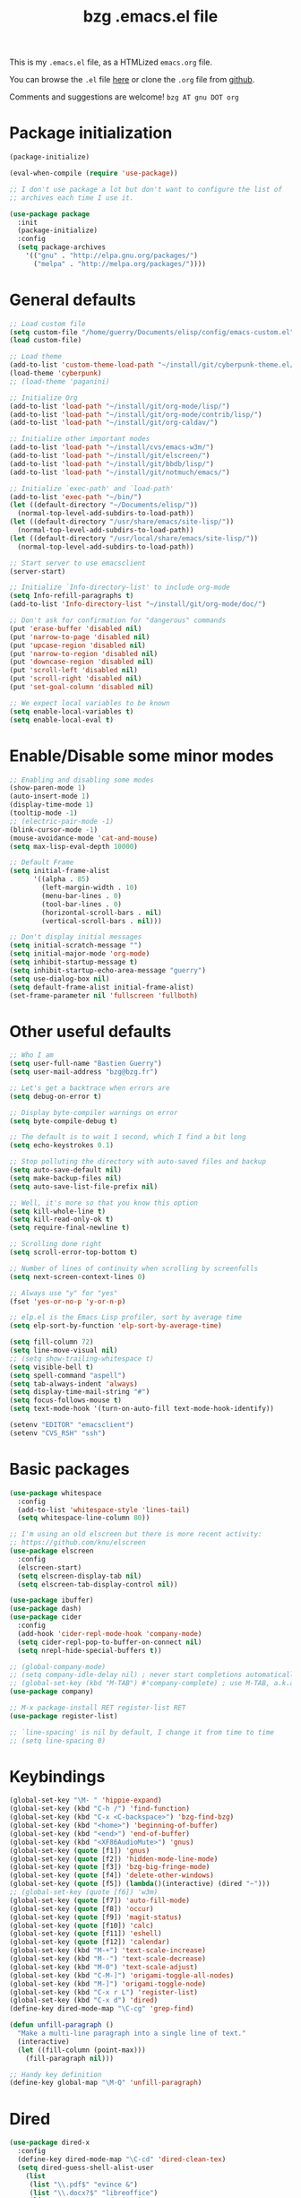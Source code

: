 #+TITLE:       bzg .emacs.el file
#+EMAIL:       bzg AT bzg DOT fr
#+STARTUP:     odd hidestars fold
#+LANGUAGE:    fr
#+LINK:        guerry https://bzg.fr/%s
#+OPTIONS:     skip:nil toc:nil
#+PROPERTY:    header-args :tangle emacs.el

This is my =.emacs.el= file, as a HTMLized =emacs.org= file.

You can browse the =.el= file [[http://bzg.fr/u/emacs.el][here]] or clone the =.org= file from [[https://github.com/bzg/dotemacs][github]].

Comments and suggestions are welcome! =bzg AT gnu DOT org=

* Package initialization

#+BEGIN_SRC emacs-lisp
(package-initialize)

(eval-when-compile (require 'use-package))

;; I don't use package a lot but don't want to configure the list of
;; archives each time I use it.

(use-package package
  :init
  (package-initialize)
  :config
  (setq package-archives
	'(("gnu" . "http://elpa.gnu.org/packages/")
	  ("melpa" . "http://melpa.org/packages/"))))
#+END_SRC

* General defaults

#+BEGIN_SRC emacs-lisp
;; Load custom file
(setq custom-file "/home/guerry/Documents/elisp/config/emacs-custom.el")
(load custom-file)

;; Load theme
(add-to-list 'custom-theme-load-path "~/install/git/cyberpunk-theme.el/")
(load-theme 'cyberpunk)
;; (load-theme 'paganini)

;; Initialize Org
(add-to-list 'load-path "~/install/git/org-mode/lisp/")
(add-to-list 'load-path "~/install/git/org-mode/contrib/lisp/")
(add-to-list 'load-path "~/install/git/org-caldav/")

;; Initialize other important modes
(add-to-list 'load-path "~/install/cvs/emacs-w3m/")
(add-to-list 'load-path "~/install/git/elscreen/")
(add-to-list 'load-path "~/install/git/bbdb/lisp/")
(add-to-list 'load-path "~/install/git/notmuch/emacs/")

;; Initialize `exec-path' and `load-path'
(add-to-list 'exec-path "~/bin/")
(let ((default-directory "~/Documents/elisp/"))
  (normal-top-level-add-subdirs-to-load-path))
(let ((default-directory "/usr/share/emacs/site-lisp/"))
  (normal-top-level-add-subdirs-to-load-path))
(let ((default-directory "/usr/local/share/emacs/site-lisp/"))
  (normal-top-level-add-subdirs-to-load-path))

;; Start server to use emacsclient
(server-start)

;; Initialize `Info-directory-list' to include org-mode
(setq Info-refill-paragraphs t)
(add-to-list 'Info-directory-list "~/install/git/org-mode/doc/")

;; Don't ask for confirmation for "dangerous" commands
(put 'erase-buffer 'disabled nil)
(put 'narrow-to-page 'disabled nil)
(put 'upcase-region 'disabled nil)
(put 'narrow-to-region 'disabled nil)
(put 'downcase-region 'disabled nil)
(put 'scroll-left 'disabled nil)
(put 'scroll-right 'disabled nil)
(put 'set-goal-column 'disabled nil)

;; We expect local variables to be known
(setq enable-local-variables t)
(setq enable-local-eval t)
#+END_SRC

* Enable/Disable some minor modes

#+BEGIN_SRC emacs-lisp
;; Enabling and disabling some modes
(show-paren-mode 1)
(auto-insert-mode 1)
(display-time-mode 1)
(tooltip-mode -1)
;; (electric-pair-mode -1)
(blink-cursor-mode -1)
(mouse-avoidance-mode 'cat-and-mouse)
(setq max-lisp-eval-depth 10000)

;; Default Frame
(setq initial-frame-alist
      '((alpha . 85)
        (left-margin-width . 10)
        (menu-bar-lines . 0)
        (tool-bar-lines . 0)
        (horizontal-scroll-bars . nil)
        (vertical-scroll-bars . nil)))

;; Don't display initial messages
(setq initial-scratch-message "")
(setq initial-major-mode 'org-mode)
(setq inhibit-startup-message t)
(setq inhibit-startup-echo-area-message "guerry")
(setq use-dialog-box nil)
(setq default-frame-alist initial-frame-alist)
(set-frame-parameter nil 'fullscreen 'fullboth)
#+END_SRC

* Other useful defaults

#+BEGIN_SRC emacs-lisp
;; Who I am
(setq user-full-name "Bastien Guerry")
(setq user-mail-address "bzg@bzg.fr")

;; Let's get a backtrace when errors are
(setq debug-on-error t)

;; Display byte-compiler warnings on error
(setq byte-compile-debug t)

;; The default is to wait 1 second, which I find a bit long
(setq echo-keystrokes 0.1)

;; Stop polluting the directory with auto-saved files and backup
(setq auto-save-default nil)
(setq make-backup-files nil)
(setq auto-save-list-file-prefix nil)

;; Well, it's more so that you know this option
(setq kill-whole-line t)
(setq kill-read-only-ok t)
(setq require-final-newline t)

;; Scrolling done right
(setq scroll-error-top-bottom t)

;; Number of lines of continuity when scrolling by screenfulls
(setq next-screen-context-lines 0)

;; Always use "y" for "yes"
(fset 'yes-or-no-p 'y-or-n-p)

;; elp.el is the Emacs Lisp profiler, sort by average time
(setq elp-sort-by-function 'elp-sort-by-average-time)

(setq fill-column 72)
(setq line-move-visual nil)
;; (setq show-trailing-whitespace t)
(setq visible-bell t)
(setq spell-command "aspell")
(setq tab-always-indent 'always)
(setq display-time-mail-string "#")
(setq focus-follows-mouse t)
(setq text-mode-hook '(turn-on-auto-fill text-mode-hook-identify))

(setenv "EDITOR" "emacsclient")
(setenv "CVS_RSH" "ssh")
#+END_SRC

* Basic packages

#+BEGIN_SRC emacs-lisp
(use-package whitespace
  :config
  (add-to-list 'whitespace-style 'lines-tail)
  (setq whitespace-line-column 80))

;; I'm using an old elscreen but there is more recent activity:
;; https://github.com/knu/elscreen
(use-package elscreen
  :config
  (elscreen-start)
  (setq elscreen-display-tab nil)
  (setq elscreen-tab-display-control nil))

(use-package ibuffer)
(use-package dash)
(use-package cider
  :config
  (add-hook 'cider-repl-mode-hook 'company-mode)
  (setq cider-repl-pop-to-buffer-on-connect nil)
  (setq nrepl-hide-special-buffers t))

;; (global-company-mode)
;; (setq company-idle-delay nil) ; never start completions automatically
;; (global-set-key (kbd "M-TAB") #'company-complete) ; use M-TAB, a.k.a. C-M-i, as manual trigger
(use-package company)

;; M-x package-install RET register-list RET
(use-package register-list)

;; `line-spacing' is nil by default, I change it from time to time
;; (setq line-spacing 0)
#+END_SRC

* Keybindings

#+BEGIN_SRC emacs-lisp
(global-set-key "\M- " 'hippie-expand)
(global-set-key (kbd "C-h /") 'find-function)
(global-set-key (kbd "C-x <C-backspace>") 'bzg-find-bzg)
(global-set-key (kbd "<home>") 'beginning-of-buffer)
(global-set-key (kbd "<end>") 'end-of-buffer)
(global-set-key (kbd "<XF86AudioMute>") 'gnus)
(global-set-key (quote [f1]) 'gnus)
(global-set-key (quote [f2]) 'hidden-mode-line-mode)
(global-set-key (quote [f3]) 'bzg-big-fringe-mode)
(global-set-key (quote [f4]) 'delete-other-windows)
(global-set-key (quote [f5]) (lambda()(interactive) (dired "~")))
;; (global-set-key (quote [f6]) 'w3m)
(global-set-key (quote [f7]) 'auto-fill-mode)
(global-set-key (quote [f8]) 'occur)
(global-set-key (quote [f9]) 'magit-status)
(global-set-key (quote [f10]) 'calc)
(global-set-key (quote [f11]) 'eshell)
(global-set-key (quote [f12]) 'calendar)
(global-set-key (kbd "M-+") 'text-scale-increase)
(global-set-key (kbd "M--") 'text-scale-decrease)
(global-set-key (kbd "M-0") 'text-scale-adjust)
(global-set-key (kbd "C-M-]") 'origami-toggle-all-nodes)
(global-set-key (kbd "M-]") 'origami-toggle-node)
(global-set-key (kbd "C-x r L") 'register-list)
(global-set-key (kbd "C-x d") 'dired)
(define-key dired-mode-map "\C-cg" 'grep-find)

(defun unfill-paragraph ()
  "Make a multi-line paragraph into a single line of text."
  (interactive)
  (let ((fill-column (point-max)))
    (fill-paragraph nil)))

;; Handy key definition
(define-key global-map "\M-Q" 'unfill-paragraph)
#+END_SRC

* Dired

#+BEGIN_SRC emacs-lisp
(use-package dired-x
  :config
  (define-key dired-mode-map "\C-cd" 'dired-clean-tex)
  (setq dired-guess-shell-alist-user
	(list
	 (list "\\.pdf$" "evince &")
	 (list "\\.docx?$" "libreoffice")
	 (list "\\.aup?$" "audacity")
	 (list "\\.pptx?$" "libreoffice")
	 (list "\\.odf$" "libreoffice")
	 (list "\\.odt$" "libreoffice")
	 (list "\\.odt$" "libreoffice")
	 (list "\\.kdenlive$" "kdenlive")
	 (list "\\.svg$" "gimp")
	 (list "\\.csv$" "libreoffice")
	 (list "\\.sla$" "scribus")
	 (list "\\.od[sgpt]$" "libreoffice")
	 (list "\\.xls$" "libreoffice")
	 (list "\\.xlsx$" "libreoffice")
	 (list "\\.txt$" "gedit")
	 (list "\\.sql$" "gedit")
	 (list "\\.css$" "gedit")
	 (list "\\.jpe?g$" "geeqie")
	 (list "\\.png$" "geeqie")
	 (list "\\.gif$" "geeqie")
	 (list "\\.psd$" "gimp")
	 (list "\\.xcf" "gimp")
	 (list "\\.xo$" "unzip")
	 (list "\\.3gp$" "mplayer")
	 (list "\\.mp3$" "mplayer")
	 (list "\\.flac$" "mplayer")
	 (list "\\.avi$" "mplayer")
	 ;; (list "\\.og[av]$" "mplayer")
	 (list "\\.wm[va]$" "mplayer")
	 (list "\\.flv$" "mplayer")
	 (list "\\.mov$" "mplayer")
	 (list "\\.divx$" "mplayer")
	 (list "\\.mp4$" "mplayer")
	 (list "\\.webm$" "mplayer")
	 (list "\\.mkv$" "mplayer")
	 (list "\\.mpe?g$" "mplayer")
	 (list "\\.m4[av]$" "mplayer")
	 (list "\\.mp2$" "mplayer")
	 (list "\\.pp[st]$" "libreoffice")
	 (list "\\.ogg$" "mplayer")
	 (list "\\.ogv$" "mplayer")
	 (list "\\.rtf$" "libreoffice")
	 (list "\\.ps$" "gv")
	 (list "\\.mp3$" "play")
	 (list "\\.wav$" "mplayer")
	 (list "\\.rar$" "unrar x")
	 ))
  (setq dired-tex-unclean-extensions
	'(".toc" ".log" ".aux" ".dvi" ".out" ".nav" ".snm")))

(setq directory-free-space-args "-Pkh")
(setq list-directory-verbose-switches "-al")
(setq dired-listing-switches "-l")
(setq dired-dwim-target t)
(setq dired-omit-mode nil)
(setq dired-recursive-copies 'always)
(setq dired-recursive-deletes 'always)
(setq delete-old-versions t)
#+END_SRC

* Appointments

#+BEGIN_SRC emacs-lisp
(appt-activate t)
(setq display-time-24hr-format t
      display-time-day-and-date t
      appt-audible nil
      appt-display-interval 10
      appt-message-warning-time 120)
(setq diary-file "~/.diary")
#+END_SRC

* org-mode

#+BEGIN_SRC emacs-lisp
(use-package org
  :config
  (require 'ox-rss)
  (require 'ox-md)
  (require 'ox-beamer)
  (require 'ox-latex)
  (require 'ox-odt)
  (require 'org-gnus)
  (require 'ox-koma-letter)
  (setq org-koma-letter-use-email t)
  (setq org-koma-letter-use-foldmarks nil)

  ;; org-mode global keybindings
  (define-key global-map "\C-cl" 'org-store-link)
  (define-key global-map "\C-ca" 'org-agenda)
  (define-key global-map "\C-cc" 'org-capture)
  (define-key global-map "\C-cL" 'org-occur-link-in-agenda-files)

  ;; I keep those here to change it on the fly
  ;; (setq org-element-use-cache nil)
  ;; (setq org-adapt-indentation t)

  ;; Hook to update all blocks before saving
  (add-hook 'org-mode-hook
	    (lambda() (add-hook 'before-save-hook
				'org-update-all-dblocks t t)))

  ;; Hook to display dormant article in Gnus
  (add-hook 'org-follow-link-hook
	    (lambda ()
	      (if (eq major-mode 'gnus-summary-mode)
		  (gnus-summary-insert-dormant-articles))))

  (add-hook 'org-mode-hook 'electric-quote-local-mode)

  (org-babel-do-load-languages
   'org-babel-load-languages
   '((emacs-lisp . t)
     (shell . t)
     (dot . t)
     (clojure . t)
     (org . t)
     (ditaa . t)
     (org . t)
     (ledger . t)
     (scheme . t)
     (plantuml . t)
     (R . t)
     (gnuplot . t)))

  (setq org-babel-default-header-args
	'((:session . "none")
	  (:results . "replace")
	  (:exports . "code")
	  (:cache . "no")
	  (:noweb . "yes")
	  (:hlines . "no")
	  (:tangle . "no")
	  (:padnewline . "yes")))

  (org-clock-persistence-insinuate)

  ;; Set headlines to STRT when clocking in
  (add-hook 'org-clock-in-hook (lambda() (org-todo "STRT")))

  (setq org-edit-src-content-indentation 0)
  (setq org-babel-clojure-backend 'cider)
  (setq org-agenda-bulk-mark-char "*")
  (setq org-agenda-diary-file "/home/guerry/org/rdv.org")
  (setq org-agenda-dim-blocked-tasks nil)
  (setq org-log-into-drawer "LOGBOOK")
  (setq org-agenda-entry-text-maxlines 10)
  (setq org-timer-default-timer 25)
  (setq org-agenda-files '("~/org/rdv.org" "~/org/eig.org" "~/org/bzg.org"))
  (setq org-agenda-prefix-format
	'((agenda . " %i %-12:c%?-14t%s")
	  (timeline . "  % s")
	  (todo . " %i %-14:c")
	  (tags . " %i %-14:c")
	  (search . " %i %-14:c")))
  (setq org-agenda-remove-tags t)
  (setq org-agenda-restore-windows-after-quit t)
  (setq org-agenda-show-inherited-tags nil)
  (setq org-agenda-skip-deadline-if-done t)
  (setq org-agenda-skip-deadline-prewarning-if-scheduled t)
  (setq org-agenda-skip-scheduled-if-done t)
  (setq org-agenda-skip-timestamp-if-done t)
  (setq org-agenda-sorting-strategy
	'((agenda time-up) (todo time-up) (tags time-up) (search time-up)))
  (setq org-agenda-tags-todo-honor-ignore-options t)
  (setq org-agenda-use-tag-inheritance nil)
  (setq org-agenda-window-frame-fractions '(0.0 . 0.5))
  (setq org-agenda-deadline-faces
	'((1.0001 . org-warning)              ; due yesterday or before
	  (0.0    . org-upcoming-deadline)))  ; due today or later
  (setq org-export-default-language "fr")
  (setq org-export-backends '(latex odt icalendar html ascii rss koma-letter))
  (setq org-export-with-archived-trees nil)
  (setq org-export-with-drawers '("HIDE"))
  (setq org-export-with-section-numbers nil)
  (setq org-export-with-sub-superscripts nil)
  (setq org-export-with-tags 'not-in-toc)
  (setq org-export-with-timestamps t)
  (setq org-html-head "")
  (setq org-html-head-include-default-style nil)
  (setq org-export-with-toc nil)
  (setq org-export-with-priority t)
  (setq org-export-dispatch-use-expert-ui nil)
  (setq org-export-babel-evaluate t)
  (setq org-latex-listings t)
  (setq org-latex-pdf-process
	'("pdflatex -interaction nonstopmode -shell-escape -output-directory %o %f" "pdflatex -interaction nonstopmode -shell-escape -output-directory %o %f" "pdflatex -interaction nonstopmode -shell-escape -output-directory %o %f"))
  (setq org-export-allow-bind-keywords t)
  (setq org-publish-list-skipped-files nil)
  (setq org-html-table-row-tags
	(cons '(cond (top-row-p "<tr class=\"tr-top\">")
		     (bottom-row-p "<tr class=\"tr-bottom\">")
		     (t (if (= (mod row-number 2) 1)
			    "<tr class=\"tr-odd\">"
			  "<tr class=\"tr-even\">")))
	      "</tr>"))
  (setq org-pretty-entities t)
  (setq org-fast-tag-selection-single-key 'expert)
  (setq org-fontify-done-headline t)
  (setq org-footnote-auto-label 'confirm)
  (setq org-footnote-auto-adjust t)
  (setq org-hide-emphasis-markers t)
  (setq org-hide-macro-markers t)
  (setq org-icalendar-include-todo 'all)
  (setq org-link-frame-setup '((gnus . gnus) (file . find-file-other-window)))
  (setq org-link-mailto-program '(browse-url-mail "mailto:%a?subject=%s"))
  (setq org-log-note-headings
	'((done . "CLOSING NOTE %t") (state . "State %-12s %t") (clock-out . "")))
  (setq org-priority-start-cycle-with-default nil)
  (setq org-refile-targets '((org-agenda-files . (:maxlevel . 3))
			     (("~/org/libre.org") . (:maxlevel . 1))))
  (setq org-refile-use-outline-path t)
  (setq org-refile-allow-creating-parent-nodes t)
  (setq org-refile-use-cache t)
  (setq org-return-follows-link t)
  (setq org-reverse-note-order t)
  (setq org-scheduled-past-days 100)
  (setq org-special-ctrl-a/e 'reversed)
  (setq org-special-ctrl-k t)
  (setq org-stuck-projects '("+LEVEL=1" ("NEXT" "TODO" "DONE")))
  (setq org-tag-persistent-alist '(("Write" . ?w) ("Read" . ?r)))
  (setq org-tag-alist
	'((:startgroup . nil)
	  ("Write" . ?w) ("Code" . ?c) ("Read" . ?r) ("View" . ?v) ("Listen" . ?l)
	  (:endgroup . nil)
	  ("@Offline" . ?O)
	  ("Print" . ?P) ("Patch" . ?p) ("Bug" . ?b)
	  ("Buy" . ?B) ("Mail" . ?@) ("Tel" . ?t)))
  (setq org-tags-column -74)
  (setq org-todo-keywords '((type "STRT" "NEXT" "TODO" "WAIT" "|" "DONE" "CANCELED")))
  (setq org-todo-repeat-to-state t)
  (setq org-use-property-inheritance t)
  (setq org-use-sub-superscripts nil)
  (setq org-clock-persist t)
  (setq org-clock-idle-time 60)
  (setq org-clock-history-length 35)
  (setq org-clock-in-resume t)
  (setq org-clock-out-remove-zero-time-clocks t)
  (setq org-clock-sound "~/Music/clock.wav")
  (setq org-insert-heading-respect-content t)
  (setq org-id-method 'uuidgen)
  (setq org-combined-agenda-icalendar-file "~/org/bzg.ics")
  (setq org-icalendar-combined-name "Bastien Guerry ORG")
  (setq org-icalendar-use-scheduled '(todo-start event-if-todo event-if-not-todo))
  (setq org-icalendar-use-deadline '(todo-due event-if-todo event-if-not-todo))
  (setq org-icalendar-timezone "Europe/Paris")
  (setq org-icalendar-store-UID t)
  (setq org-confirm-babel-evaluate nil)
  (setq org-archive-default-command 'org-archive-to-archive-sibling)
  (setq org-id-uuid-program "uuidgen")
  (setq org-modules '(org-bbdb org-bibtex org-docview org-gnus org-protocol org-info org-irc org-learn))
  (setq org-use-speed-commands
	(lambda nil
	  (and (looking-at org-outline-regexp-bol)
	       (not (org-in-src-block-p t)))))
  (setq org-src-fontify-natively t)
  (setq org-todo-keyword-faces '(("STRT" . "yellow3")
				 ("WAIT" . "grey")
				 ("CANCELED" . "grey30")))
  (setq org-footnote-section "Notes")
  (setq org-plantuml-jar-path "~/bin/plantuml.jar")
  (setq org-link-abbrev-alist
	'(("ggle" . "http://www.google.com/search?q=%s")
	  ("gmap" . "http://maps.google.com/maps?q=%s")
	  ("omap" . "http://nominatim.openstreetmap.org/search?q=%s&polygon=1")))

  (setq org-attach-directory "~/org/data/")
  (setq org-link-display-descriptive nil)
  (setq org-loop-over-headlines-in-active-region t)
  (setq org-create-formula-image-program 'dvipng) ;; imagemagick
  (setq org-allow-promoting-top-level-subtree t)
  (setq org-list-description-max-indent 5)
  (setq org-gnus-prefer-web-links nil)
  (setq org-html-head-include-default-style nil)
  (setq org-html-head-include-scripts nil)
  (setq org-clock-display-default-range nil)
  (setq org-blank-before-new-entry '((heading . t) (plain-list-item . auto)))
  (setq org-crypt-key "Bastien Guerry")
  (setq org-enforce-todo-dependencies t)
  (setq org-fontify-whole-heading-line t)
  (setq org-file-apps
	'((auto-mode . emacs)
	  ("\\.mm\\'" . default)
	  ("\\.x?html?\\'" . default)
	  ("\\.pdf\\'" . "evince %s")))
  (setq org-hide-leading-stars t)
  (setq org-global-properties '(("Effort_ALL" . "0:10 0:30 1:00 2:00 3:30 7:00")))
  (setq org-confirm-elisp-link-function nil)
  (setq org-confirm-shell-link-function nil)
  (setq org-cycle-include-plain-lists nil)
  (setq org-deadline-warning-days 7)
  (setq org-default-notes-file "~/org/notes.org")
  (setq org-directory "~/org/")
  (setq org-ellipsis nil)
  (setq org-email-link-description-format "%c: %.50s")
  (setq org-support-shift-select t)
  (setq org-export-filter-planning-functions
	'(my-org-html-export-planning))
  (setq org-export-with-broken-links t)
  (setq org-ellipsis "…")

  (add-to-list 'org-latex-classes
	       '("my-letter"
		 "\\documentclass\{scrlttr2\}
            \\usepackage[english,frenchb]{babel}
            \[NO-DEFAULT-PACKAGES]
            \[NO-PACKAGES]
            \[EXTRA]"))

  (org-agenda-to-appt)

  ;; Set headlines to STRT and clock-in when running a countdown
  (add-hook 'org-timer-set-hook
	    (lambda ()
	      (if (eq major-mode 'org-agenda-mode)
		  (call-interactively 'org-agenda-clock-in)
		(call-interactively 'org-clock-in))))
  (add-hook 'org-timer-done-hook
	    (lambda ()
	      (if (and (eq major-mode 'org-agenda-mode)
		       org-clock-current-task)
		  (call-interactively 'org-agenda-clock-out)
		(call-interactively 'org-clock-out))))
  (add-hook 'org-timer-pause-hook
	    (lambda ()
	      (if (and (eq major-mode 'org-agenda-mode)
		       org-clock-current-task)
		  (call-interactively 'org-agenda-clock-out)
		(call-interactively 'org-clock-out))))
  (add-hook 'org-timer-stop-hook
	    (lambda ()
	      (if (and (eq major-mode 'org-agenda-mode)
		       org-clock-current-task)
		  (call-interactively 'org-agenda-clock-out)
		(call-interactively 'org-clock-out))))

  (setq org-agenda-custom-commands
	`(
	  ;; Week agenda for rendez-vous and tasks
	  ("%" "Rendez-vous" agenda* "Week RDV"
	   ((org-agenda-span 'week)
	    (org-agenda-files '("~/org/rdv.org" "~/org/eig.org"))
	    ;; (org-deadline-warning-days 3)
	    (org-agenda-sorting-strategy
	     '(todo-state-up time-up priority-down))))

	  (" " "Work (tout)" agenda "List of rendez-vous and tasks for today"
	   ((org-agenda-span 1)
	    (org-agenda-files '("~/org/rdv.org" "~/org/eig.org" "~/org/bzg.org"))
	    (org-deadline-warning-days 3)
	    (org-agenda-sorting-strategy
	     '(todo-state-up time-up priority-down))))

	  ("	" "Libre (tout)" agenda "List of rendez-vous and tasks for today"
	   ((org-agenda-span 1)
	    (org-agenda-files '("~/org/rdv.org" "~/org/eig.org" "~/org/libre.org"))
	    (org-deadline-warning-days 3)
	    (org-agenda-sorting-strategy
	     '(todo-state-up priority-down time-up))))

	  ("!" tags-todo "+DEADLINE<=\"<+7d>\"")
	  ("@" tags-todo "+SCHEDULED<=\"<now>\"")
	  ("n" "NEXT (bzg)" tags-todo "TODO={STRT\\|NEXT}"
	   ((org-agenda-files '("~/org/bzg.org" "~/org/rdv.org" "~/org/eig.org"))
	    (org-agenda-sorting-strategy
	     '(todo-state-up time-up priority-down))))
	  ("N" "NEXT (bzg)" tags-todo "TODO={STRT\\|NEXT}"
	   ((org-agenda-files '("~/org/libre.org"))
	    (org-agenda-sorting-strategy
	     '(todo-state-up time-up priority-down))))
	  ("?" "WAIT (bzg)" tags-todo "TODO={WAIT}"
	   ((org-agenda-files '("~/org/rdv.org" "~/org/eig.org" "~/org/bzg.org"))
	    (org-agenda-sorting-strategy
	     '(todo-state-up priority-down time-up))))

	  ("x" "Agenda work" agenda "Work scheduled for today"
	   ((org-agenda-span 1)
	    (org-deadline-warning-days 3)
	    (org-agenda-entry-types '(:timestamp :scheduled))
	    (org-agenda-sorting-strategy
	     '(todo-state-up priority-down time-up))))
	  ("X" "Agenda libre" agenda "Libre scheduled for today"
	   ((org-agenda-span 1)
	    (org-deadline-warning-days 3)
	    (org-agenda-files '("~/org/libre.org"))
	    (org-agenda-entry-types '(:timestamp :scheduled))
	    (org-agenda-sorting-strategy
	     '(todo-state-up priority-down time-up))))
	  ("z" "Work deadlines" agenda "Past/upcoming work deadlines"
	   ((org-agenda-span 1)
	    (org-deadline-warning-days 15)
	    (org-agenda-entry-types '(:deadline))
	    (org-agenda-sorting-strategy
	     '(todo-state-up priority-down time-up))))
	  ("Z" "Libre deadlin." agenda "Past/upcoming leisure deadlines"
	   ((org-agenda-span 1)
	    (org-deadline-warning-days 15)
	    (org-agenda-files '("~/org/libre.org"))
	    (org-agenda-entry-types '(:deadline))
	    (org-agenda-sorting-strategy
	     '(todo-state-up priority-down time-up))))

	  ("r" tags-todo "+Read+TODO={NEXT|STRT}")
	  ("R" tags-todo "+Read+TODO={NEXT|STRT}"
	   ((org-agenda-files '("~/org/libre.org"))))
	  ("v" tags-todo "+View+TODO={NEXT|STRT}")
	  ("V" tags-todo "+View+TODO={NEXT|STRT}"
	   ((org-agenda-files '("~/org/libre.org"))))
	  ("w" tags-todo "+Write+TODO={NEXT|STRT}")
	  ("W" tags-todo "+Write+TODO={NEXT|STRT}"
	   ((org-agenda-files '("~/org/libre.org"))))

	  ("#" "DONE/CANCELED"
	   todo "DONE|CANCELED"
	   ((org-agenda-files '("~/org/bzg.org" "~/org/rdv.org" "~/org/eig.org" "~/org/libre.org"))
	    (org-agenda-sorting-strategy '(timestamp-up))))))

  (setq org-capture-templates
	'((" " "Misc" entry (file "~/org/bzg.org")
	   "* TODO %a\n  :PROPERTIES:\n  :CAPTURED: %U\n  :END:\n\n%i%?"
	   :prepend t :immediate-finish t)

	  ("	" "Misc (clock-in)" entry (file "~/org/bzg.org")
	   "* TODO %a\n  :PROPERTIES:\n  :CAPTURED: %U\n  :END:\n\n%i%?"
	   :prepend t :immediate-finish t :clock-in t :clock-keep t)

	  ("c" "Misc (edit)" entry (file "~/org/bzg.org")
	   "* TODO %a\n  :PROPERTIES:\n  :CAPTURED: %U\n  :END:\n\n%i%?"
	   :prepend t)

	  ("r" "RDV Perso" entry (file+headline "~/org/rdv.org" "RDV Perso")
	   "* RDV %:fromname\n  :PROPERTIES:\n  :CAPTURED: %U\n  :END:\n\n%a%i%?" :prepend t)

	  ("R" "EIG RDV" entry (file+headline "~/org/eig.org" "RDV EIG")
	   "* %a\n  :PROPERTIES:\n  :CAPTURED: %U\n  :END:\n\n%i%?" :prepend t)

	  ("g" "Garden" entry (file+headline "~/org/libre.org" "Garden")
	   "* TODO %?%a\n  :PROPERTIES:\n  :CAPTURED: %U\n  :END:\n\n%i" :prepend t)

	  ("o" "Org" entry (file+headline "~/org/libre.org" "Org-mode")
	   "* TODO %?%a :Code:\n  :PROPERTIES:\n  :CAPTURED: %U\n  :END:\n\n%i" :prepend t)))

  (setq html-preamble
	"
<script type=\"text/javascript\"src=\"//platform.twitter.com/widgets.js\"></script>
<div id=\"menu\">
<a class=\"top\" href=\"http://bzg.fr\">bzg</a>
<a href=\"/blog.html\">Blog</a>
<a href=\"http://bzg.fr/talks.html\">Talks</a>
<a href=\"/about.html\">About</a>
</div>
<div id=\"share\">
<a href=\"https://twitter.com/share\" class=\"twitter-share-button\" align=\"right\" data-count=\"horizontal\" data-via=\"bzg2\">Tweet</a>
<script>!function(d,s,id){var js,fjs=d.getElementsByTagName(s)[0],p=/^http:/.test(d.location)?'http':'https';if(!d.getElementById(id)){js=d.createElement(s);js.id=id;js.src=p+'://platform.twitter.com/widgets.js';fjs.parentNode.insertBefore(js,fjs);}}(document, 'script', 'twitter-wjs');</script>
<br/>
<a href=\"https://twitter.com/bzg2\" class=\"twitter-follow-button\" data-show-count=\"false\">Follow @bzg2</a>
<script>!function(d,s,id){var js,fjs=d.getElementsByTagName(s)[0],p=/^http:/.test(d.location)?'http':'https';if(!d.getElementById(id)){js=d.createElement(s);js.id=id;js.src=p+'://platform.twitter.com/widgets.js';fjs.parentNode.insertBefore(js,fjs);}}(document, 'script', 'twitter-wjs');</script>
</div>")

  (setq html-dll-preamble
	"<script>
    \(function(i,s,o,g,r,a,m){i['GoogleAnalyticsObject']=r;i[r]=i[r]||function(){
    \(i[r].q=i[r].q||[]).push(arguments)},i[r].l=1*new Date();a=s.createElement(o),
    m=s.getElementsByTagName(o)[0];a.async=1;a.src=g;m.parentNode.insertBefore(a,m)
    })(window,document,'script','//www.google-analytics.com/analytics.js','ga');
    ga('create', 'UA-42064173-1', 'dunlivrelautre.net');
    ga('send', 'pageview');
</script>

<div class=\"toprightbutton\">
<a href=\"blog.xml\"><img alt=\"RSS\" width=\"70px\" src=\"u/rss.jpg\" /></a>
</div>

<div class=\"topleftbutton\">

<a href=\"/index.html\">Home</a><br/>

<a href=\"http://flattr.com/thing/1654106/Dun-Livre-Lautre\" target=\"new\"><img src=\"http://api.flattr.com/button/flattr-badge-large.png\" alt=\"Flattr this\" title=\"Flattr this\" border=\"0\" /></a><br/>

<a href=\"https://twitter.com/share\" class=\"twitter-share-button\"
data-count=\"none\" data-via=\"bzg2\" data-lang=\"fr\">Tweeter</a><script
type=\"text/javascript\" src=\"//platform.twitter.com/widgets.js\"></script>

</div>

<div class=\"bottomrightbutton\">
<a rel=\"license\" href=\"http://creativecommons.org/licenses/by-nc-sa/3.0/deed.en_US\"><img alt=\"Creative Commons License\" style=\"border-width:0\" src=\"http://i.creativecommons.org/l/by-nc-sa/3.0/88x31.png\" /></a>
</div>")

  (setq org-publish-project-alist
	`(
	  ("homepage"
	   :base-directory "~/install/git/homepage/"
	   :html-extension "html"
	   :base-extension "org"
	   :publishing-directory "/home/guerry/public_html/org/homepage/"
	   :publishing-function (org-html-publish-to-html)
	   :auto-sitemap nil
	   :recursive t
	   :makeindex t
	   :preserve-breaks nil
	   :sitemap-sort-files chronologically
	   :with-tasks nil
	   :section-numbers nil
	   :with-toc nil
	   :html-head-extra
	   "<link rel=\"alternate\" type=\"application/rss+xml\" href=\"http://bzg.fr/blog.xml\" title=\"RSS feed for bzg.fr\">
<link rel=\"stylesheet\" href=\"u/bootstrap.min.css\" />
<link rel=\"stylesheet\" href=\"index.css\" type=\"text/css\" />"
	   :html-preamble ,html-preamble
	   :html-postamble nil
	   :htmlized-source t)
	  ("homepage-rss"
	   :base-directory "~/install/git/homepage/"
	   :base-extension "org"
	   :html-link-home "http://bzg.fr/"
	   :publishing-directory "/home/guerry/public_html/org/homepage/"
	   :publishing-function (org-rss-publish-to-rss)
	   :html-link-use-abs-url t
	   :section-numbers nil
	   :exclude ".*"
	   :with-tasks nil
	   :include ("blog.org")
	   :with-toc nil)
	  ("homepage-css"
	   :base-directory "~/install/git/homepage"
	   :base-extension "css"
	   :publishing-directory "/home/guerry/public_html/org/homepage/"
	   :publishing-function org-publish-attachment)
	  ("homepage-attachments"
	   :base-directory "~/install/git/homepage"
	   :base-extension "png\\|jpg\\|gif\\|atom"
	   :publishing-directory "/home/guerry/public_html/org/homepage/u/"
	   :publishing-function org-publish-attachment)
	  ("dotemacs"
	   :base-directory "~/install/git/dotemacs/"
	   :html-extension "html"
	   :base-extension "org"
	   :publishing-directory "/home/guerry/public_html/org/homepage/"
	   :publishing-function (org-html-publish-to-html)
	   :auto-sitemap nil
	   :recursive t
	   :makeindex nil
	   :preserve-breaks nil
	   :sitemap-sort-files chronologically
	   :section-numbers nil
	   :with-toc nil
	   :html-head-extra
	   "<link rel=\"stylesheet\" href=\"u/bootstrap.min.css\" />
<link rel=\"stylesheet\" href=\"index.css\" type=\"text/css\" />"
	   :html-preamble ,html-preamble
	   :html-postamble nil
	   :htmlized-source nil)
	  ("dll"
	   :base-directory "~/install/git/dunlivrelautre/"
	   :html-extension "html"
	   :base-extension "org"
	   :publishing-directory "/home/guerry/public_html/org/dunlivrelautre/"
	   :publishing-function (org-html-publish-to-html)
	   :auto-sitemap nil
	   :recursive t
	   :with-tasks nil
	   :makeindex t
	   :preserve-breaks nil
	   :sitemap-sort-files chronologically
	   :section-numbers nil
	   :with-toc nil
	   :html-head-extra "<link rel=\"stylesheet\" href=\"index.css\" type=\"text/css\" />"
	   :htmlized-source nil
	   :html-preamble ,html-dll-preamble
	   :html-postamble nil)
	  ("dll-rss"
	   :base-directory "~/install/git/dunlivrelautre/"
	   :base-extension "org"
	   :html-link-home "http://www.dunlivrelautre.net"
	   :publishing-directory "/home/guerry/public_html/org/dunlivrelautre/"
	   :publishing-function (org-rss-publish-to-rss)
	   :html-link-use-abs-url t
	   :section-numbers nil
	   :exclude ".*"
	   :include ("blog.org")
	   :with-tasks nil
	   :with-toc nil)
	  ("dll-css"
	   :base-directory "~/install/git/dunlivrelautre"
	   :base-extension "css"
	   :publishing-directory "/home/guerry/public_html/org/dunlivrelautre/"
	   :publishing-function org-publish-attachment)
	  ("dll-attachments"
	   :base-directory "~/install/git/dunlivrelautre"
	   :base-extension "png\\|jpg\\|gif\\|xml\\|atom"
	   :publishing-directory "/home/guerry/public_html/org/dunlivrelautre/"
	   :publishing-function org-publish-attachment)
	  ;; Meta projects
	  ("hp" :components
	   ("homepage" "homepage-attachments" "homepage-rss" "homepage-css"))
	  ("dll" :components ("dll" "dll-attachments" "dll-rss"))
	  ))

  (defun my-org-html-export-planning (planning-string backend info)
    (when (string-match "<p>.+><\\([0-9]+-[0-9]+-[0-9]+\\)[^>]+><.+</p>" planning-string)
      (concat "<span class=\"planning\">" (match-string 1 planning-string) "</span>")))

  ;; org caldav
  (require 'org-caldav)
  (defun org-caldav-sync-perso ()
    (interactive)
    (let ((org-caldav-inbox "~/org/rdv.org")
	  (org-caldav-calendar-id "personnel")
	  (org-caldav-url "https://box.bzg.io/cloud/remote.php/caldav/calendars/bzg%40bzg.fr")
	  (org-caldav-files nil))
      (call-interactively 'org-caldav-sync)))

  (defun org-caldav-sync-eig-perso ()
    (interactive)
    (let ((org-caldav-inbox "~/org/eig.org")
	  (org-caldav-calendar-id "eig-bastien")
          ;; https://cloud.eig-forever.org/index.php/apps/calendar/p/N29QNRZV1E19X848/EIG-Bastien
	  (org-caldav-url "https://cloud.eig-forever.org/remote.php/dav/calendars/bzg/")
	  (org-caldav-files nil))
      (call-interactively 'org-caldav-sync)))

  (defun org-caldav-sync-eig2018 ()
    (interactive)
    (let ((org-caldav-inbox "~/.eig2/git/agenda-eig2018/index.org")
	  (org-caldav-calendar-id "eig2018")
	  ;; https://cloud.eig-forever.org/index.php/apps/calendar/p/5S4DP594PDIVTARU/EIG2018
	  (org-caldav-url "https://cloud.eig-forever.org/remote.php/dav/calendars/bzg/")
	  (org-caldav-files nil))
      (call-interactively 'org-caldav-sync)))

  (defun org-caldav-sync-eig-perso-old ()
    (interactive)
    (let ((org-caldav-inbox "~/org/eig.org")
	  (org-caldav-calendar-id "eig-bastien")
	  (org-caldav-url "https://box.bzg.io/cloud/remote.php/caldav/calendars/bzg%40bzg.fr")
	  (org-caldav-files nil))
      (call-interactively 'org-caldav-sync)))

  (defun org-caldav-sync-eig2018-old ()
    (interactive)
    (let ((org-caldav-inbox "~/.eig2/git/agenda-eig2018/index.org")
	  (org-caldav-calendar-id "eig2018")
	  ;; https://box.bzg.io/cloud/index.php/apps/calendar/p/BS33A1YSC0X2MWML
	  (org-caldav-url "https://box.bzg.io/cloud/remote.php/dav/calendars/bzg%40bzg.fr")
	  (org-caldav-files nil))
      (call-interactively 'org-caldav-sync))))
#+END_SRC

* notmuch

#+BEGIN_SRC emacs-lisp
;; notmuch configuration
(use-package notmuch
  :config
  (setq notmuch-fcc-dirs nil)
  (add-hook 'gnus-group-mode-hook 'bzg-notmuch-shortcut)

  (defun bzg-notmuch-shortcut ()
    (define-key gnus-group-mode-map "GG" 'notmuch-search))

  (defun bzg-notmuch-file-to-group (file)
    "Calculate the Gnus group name from the given file name."
    (cond ((string-match "/home/guerry/Maildir/Mail/mail/\\([^/]+\\)/" file)
	   (format "nnml:mail.%s" (match-string 1 file)))
	  ((string-match "/home/guerry/Maildir/\\([^/]+\\)/\\([^/]+\\)" file)
	   (format "nnmaildir+%s:%s" (match-string 1 file) (match-string 2 file)))
	  (t (user-error "Unknown group"))))

  (defun bzg-notmuch-goto-message-in-gnus ()
    "Open a summary buffer containing the current notmuch
article."
    (interactive)
    (let ((group (bzg-notmuch-file-to-group (notmuch-show-get-filename)))
	  (message-id (replace-regexp-in-string
		       "^id:" "" (notmuch-show-get-message-id))))
      (setq message-id (replace-regexp-in-string "\"" "" message-id))
      (if (and group message-id)
	  (progn
	    (switch-to-buffer "*Group*")
	    (org-gnus-follow-link group message-id))
	(message "Couldn't get relevant infos for switching to Gnus."))))

  (define-key notmuch-show-mode-map
    (kbd "C-c C-c") 'bzg-notmuch-goto-message-in-gnus)

  (define-key global-map
    (kbd "<M-f1>") (lambda() (interactive) (notmuch-search "tag:flagged")))
  (define-key global-map (kbd "<S-f1>")
    (lambda() (interactive) (notmuch-search "tag:unread"))))
#+END_SRC

* Gnus

#+BEGIN_SRC emacs-lisp
(use-package starttls)
(use-package epg)
(use-package epa
  :config
  (setq epa-popup-info-window nil))

(use-package ecomplete)
(use-package gnus
  :config
  (setq nndraft-directory "~/News/drafts/")
  (setq nnmh-directory "~/News/drafts/")
  (setq nnfolder-directory "~/Mail/archive")
  (setq nnml-directory "~/Maildir/Mail/")
  (setq gnus-ignored-from-addresses
	(regexp-opt '("bastien.guerry@ens.fr"
		      "bastien.guerry@culture.gouv.fr"
		      "bastien.guerry@free.fr"
		      "bastien.guerry@aful.org"
		      "bastien@olpc-france.org"
		      "bzg@latelierliban.net"
		      "bastienguerry@gmail.com"
		      "bastien.guerry@data.gouv.fr"
		      "bzg@kickhub.com"
		      "hackadon@librefunding.org"
		      "bastien@hackadon.org"
		      "contact@hackadon.org"
		      "contact+projet@hackadon.org"
		      "bzg+emacs@bzg.fr"
		      "bguerry@ceis-strat.com"
		      "bzg@bzg.io"
		      "bzg@bzg.fr"
		      "bzg+wiki@bzg.fr"
		      "bzg+olpc@bzg.fr"
		      "bzg@librefunding.org"
		      "bzg@jecode.org"
		      "bastienguerry@googlemail.com"
		      "bastien1@free.fr"
		      "bzg@altern.org"
		      "bzg@gnu.org"
		      "bzg@laptop.org"
		      "bastien.guerry@u-paris10.fr"
		      "bastienguerry@hotmail.com"
		      "bastienguerry@yahoo.fr"
		      "b.guerry@philosophy.bbk.ac.uk"
		      "castle@philosophy.bbk.ac.uk"
		      "noreply"
		      "bzg@digited.net"
		      "bastien@sharelex.org"
		      )))

  (setq send-mail-function 'sendmail-send-it)

  ;; (setq mail-header-separator "----")
  (setq mail-use-rfc822 t)

  ;; Attachments
  (setq mm-content-transfer-encoding-defaults
	(quote
	 (("text/x-patch" 8bit)
	  ("text/.*" 8bit)
	  ("message/rfc822" 8bit)
	  ("application/emacs-lisp" 8bit)
	  ("application/x-emacs-lisp" 8bit)
	  ("application/x-patch" 8bit)
	  (".*" base64))))

  (setq mm-url-use-external nil)

  (setq nnmail-extra-headers
	'(X-Diary-Time-Zone X-Diary-Dow X-Diary-Year
			    X-Diary-Month X-Diary-Dom
			    X-Diary-Hour X-Diary-Minute
			    To Newsgroups Cc))

  ;; Sources and methods
  (setq mail-sources nil
	gnus-select-method '(nnmaildir "Bastien" (directory "~/Maildir"))
	gnus-secondary-select-methods
	'(;; (nnml "")
	  (nnmaildir "bzgfr" (directory "~/Maildir/bzgfr"))
	  (nnmaildir "bzgfrio" (directory "~/Maildir/bzgfrio"))
	  (nnmaildir "datagouv" (directory "~/Maildir/datagouv"))
	  ;; (nnmaildir "free" (directory "~/Maildir/free"))
	  ;; (nnmaildir "digited" (directory "~/Maildir/digited"))
	  ;; (nnmaildir "gmail" (directory "~/Maildir/gmail"))
	  ;; (nnmaildir "hackadon" (directory "~/Maildir/hackadon"))
	  ;; (nnmaildir "hackadon-contact" (directory "~/Maildir/hackadon-contact"))
	  ;; (nnmaildir "latelierliban" (directory "~/Maildir/latelierliban"))
	  ;; (nnmaildir "ceis" (directory "~/Maildir/ceis"))
	  ;; Serveurs de news :
	  ;; (nntp "news" (nntp-address "news.gmane.org"))
	  ;; (nntp "free" (nntp-address "news.free.fr"))
	  ))

  (setq gnus-check-new-newsgroups nil)
  (setq gnus-thread-ignore-subject nil)

  (setq read-mail-command 'gnus
	gnus-asynchronous t
	gnus-directory "~/News/"
	gnus-gcc-mark-as-read t
	gnus-inhibit-startup-message t
	gnus-interactive-catchup nil
	gnus-interactive-exit nil
	gnus-large-newsgroup 10000
	gnus-no-groups-message ""
	gnus-novice-user nil
	gnus-play-startup-jingle nil
	gnus-show-all-headers nil
	gnus-use-bbdb t
	gnus-use-correct-string-widths nil
	gnus-use-cross-reference nil
	gnus-verbose 6
	mail-specify-envelope-from t
	mail-envelope-from 'header
	message-sendmail-envelope-from 'header
	mail-user-agent 'gnus-user-agent
	message-fill-column 70
	message-kill-buffer-on-exit t
	message-mail-user-agent 'gnus-user-agent
	message-use-mail-followup-to nil
	nnimap-expiry-wait 'never
	nnmail-crosspost nil
	nnmail-expiry-target "nnml:expired"
	nnmail-expiry-wait 'never
	nnmail-split-methods 'nnmail-split-fancy
	nnmail-treat-duplicates 'delete)

  (setq gnus-subscribe-newsgroup-method 'gnus-subscribe-interactively
	gnus-group-default-list-level 6 ; 3
	gnus-level-default-subscribed 3
	gnus-level-default-unsubscribed 7
	gnus-level-subscribed 6
	gnus-activate-level 6
	gnus-level-unsubscribed 7)

  (setq nnir-notmuch-remove-prefix "/home/guerry/Maildir/")
  (setq nnir-method-default-engines
	'((nnmaildir . notmuch)
	  ;; (nntp . gmane) FIXME: Gmane is broken for now
	  ))

  (defun my-gnus-message-archive-group (group-current)
    "Return prefered archive group."
    (let ((group-prefix (replace-regexp-in-string "[^:]+$" "" group-current)))
      (cond
       ((string-match "bzgio" group-prefix)
	(concat group-prefix "sent"))
       ((string-match "bzgfr" group-prefix) ; matches bzgfrio too
	(concat group-prefix "Sent"))
       ((message-news-p)
	(concat "nnfolder+archive:" (format-time-string "%Y-%m")
		"-divers-news"))
       (t "nnmaildir+bzgfr:Sent"))))

  (setq gnus-message-archive-group 'my-gnus-message-archive-group)

  ;; Delete mail backups older than 1 days
  (setq mail-source-delete-incoming 1)

  ;; Group sorting
  (setq gnus-group-sort-function
	'(gnus-group-sort-by-unread
	  gnus-group-sort-by-rank
	  ;; gnus-group-sort-by-score
	  ;; gnus-group-sort-by-level
	  ;; gnus-group-sort-by-alphabet
	  ))

  (add-hook 'gnus-summary-exit-hook 'gnus-summary-bubble-group)
  (add-hook 'gnus-suspend-gnus-hook 'gnus-group-sort-groups-by-rank)
  (add-hook 'gnus-exit-gnus-hook 'gnus-group-sort-groups-by-rank)

  ;; Display the thread by default
  (setq gnus-thread-hide-subtree nil)

  ;; Headers we wanna see:
  (setq gnus-visible-headers
	"^From:\\|^Subject:\\|^X-Mailer:\\|^X-Newsreader:\\|^Date:\\|^To:\\|^Cc:\\|^User-agent:\\|^Newsgroups:\\|^Comments:")

  ;; Sort mails
  (setq nnmail-split-abbrev-alist
	'((any . "From\\|To\\|Cc\\|Sender\\|Apparently-To\\|Delivered-To\\|X-Apparently-To\\|Resent-From\\|Resent-To\\|Resent-Cc")
	  (mail . "Mailer-Daemon\\|Postmaster\\|Uucp")
	  (to . "To\\|Cc\\|Apparently-To\\|Resent-To\\|Resent-Cc\\|Delivered-To\\|X-Apparently-To")
	  (from . "From\\|Sender\\|Resent-From")
	  (nato . "To\\|Cc\\|Resent-To\\|Resent-Cc\\|Delivered-To\\|X-Apparently-To")
	  (naany . "From\\|To\\|Cc\\|Sender\\|Resent-From\\|Resent-To\\|Delivered-To\\|X-Apparently-To\\|Resent-Cc")))

  ;; Simplify the subject lines
  (setq gnus-simplify-subject-functions
	'(gnus-simplify-subject-re
	  gnus-simplify-whitespace))

  ;; Display faces
  (setq gnus-treat-display-face 'head)

  ;; Thread by Xref, not by subject
  (setq gnus-thread-ignore-subject t)
  (setq gnus-summary-thread-gathering-function
	'gnus-gather-threads-by-references)

  ;; Dispkay a button for MIME parts
  (setq gnus-buttonized-mime-types '("multipart/alternative"))

  ;; Use w3m to display HTML mails
  (setq mm-text-html-renderer 'gnus-w3m
	mm-inline-text-html-with-images t
	mm-inline-large-images nil
	mm-attachment-file-modes 420)

  ;; Avoid spaces when saving attachments
  (setq mm-file-name-rewrite-functions
	'(mm-file-name-trim-whitespace
	  mm-file-name-collapse-whitespace
	  mm-file-name-replace-whitespace))

  (setq gnus-user-date-format-alist
	'(((gnus-seconds-today) . "     %k:%M")
	  ((+ 86400 (gnus-seconds-today)) . "hier %k:%M")
	  ((+ 604800 (gnus-seconds-today)) . "%a  %k:%M")
	  ((gnus-seconds-month) . "%a  %d")
	  ((gnus-seconds-year) . "%b %d")
	  (t . "%b %d '%y")))

  ;; Add a time-stamp to a group when it is selected
  (add-hook 'gnus-select-group-hook 'gnus-group-set-timestamp)

  ;; Format group line
  (setq gnus-group-line-format "%M\%S\%p\%P %(%-40,40g%)\n")

  (setq gnus-topic-indent-level 3)

  (defun bzg-gnus-toggle-group-line-format ()
    (interactive)
    (if (equal gnus-group-line-format
	       "%M\%S\%p\%P %(%-50,50g%) %-3y %-3T %-3I\n")
	(setq gnus-group-line-format
	      "%M\%S\%p\%P %(%-50,50g%)\n")
      (setq gnus-group-line-format
	    "%M\%S\%p\%P %(%-50,50g%) %-3y %-3T %-3I\n")))

  ;; Toggle the group line format
  (define-key gnus-group-mode-map "x"
    (lambda () (interactive) (bzg-gnus-toggle-group-line-format) (gnus)))

  (define-key gnus-summary-mode-map "$" 'gnus-summary-mark-as-spam)

  ;; Scoring
  (setq gnus-use-adaptive-scoring 'line
	;; gnus-score-expiry-days 14
	gnus-default-adaptive-score-alist
	'((gnus-dormant-mark (from 20) (subject 100))
	  (gnus-ticked-mark (subject 30))
	  (gnus-read-mark (subject 30))
	  (gnus-del-mark (subject -150))
	  (gnus-catchup-mark (subject -150))
	  (gnus-killed-mark (subject -1000))
	  (gnus-expirable-mark (from -1000) (subject -1000)))
	gnus-score-decay-constant 1    ;default = 3
	gnus-score-decay-scale 0.03    ;default = 0.05
	gnus-decay-scores t)           ;(gnus-decay-score 1000)

  ;; Prompt for the right group
  (setq gnus-group-jump-to-group-prompt
	'((1 . "nnmaildir+bzgfr:sent")))

  (setq gnus-summary-line-format
	(concat "%*%0{%U%R%z%}"
		"%0{ %}(%2t)"
		"%2{ %}%-23,23n"
		"%1{ %}%1{%B%}%2{%-102,102s%}%-140="
		"\n"))

  ;; Hack to store Org links upon sending Gnus messages

  (defun bzg-message-send-and-org-gnus-store-link (&optional arg)
    "Send message with `message-send-and-exit' and store org link to message copy.
If multiple groups appear in the Gcc header, the link refers to
the copy in the last group."
    (interactive "P")
    (save-excursion
      (save-restriction
	(message-narrow-to-headers)
	(let ((gcc (car (last
			 (message-unquote-tokens
			  (message-tokenize-header
			   (mail-fetch-field "gcc" nil t) " ,")))))
	      (buf (current-buffer))
	      (message-kill-buffer-on-exit nil)
	      id to from subject desc link newsgroup xarchive)
	  (message-send-and-exit arg)
	  (or
	   ;; gcc group found ...
	   (and gcc
		(save-current-buffer
		  (progn (set-buffer buf)
			 (setq id (org-remove-angle-brackets
				   (mail-fetch-field "Message-ID")))
			 (setq to (mail-fetch-field "To"))
			 (setq from (mail-fetch-field "From"))
			 (setq subject (mail-fetch-field "Subject"))))
		(org-store-link-props :type "gnus" :from from :subject subject
				      :message-id id :group gcc :to to)
		(setq desc (org-email-link-description))
		(setq link (org-gnus-article-link
			    gcc newsgroup id xarchive))
		(setq org-stored-links
		      (cons (list link desc) org-stored-links)))
	   ;; no gcc group found ...
	   (message "Can not create Org link: No Gcc header found."))))))

  (define-key message-mode-map [(control c) (control meta c)]
    'bzg-message-send-and-org-gnus-store-link))

(use-package gnus-art
  :config
  ;; Highlight my name in messages
  (add-to-list 'gnus-emphasis-alist
	       '("Bastien\\|bzg" 0 0 gnus-emphasis-highlight-words)))

(use-package gnus-icalendar
  :config
  (gnus-icalendar-setup)
  ;; To enable optional iCalendar->Org sync functionality
  ;; NOTE: both the capture file and the headline(s) inside must already exist
  (setq gnus-icalendar-org-capture-file "~/org/eig.org")
  (setq gnus-icalendar-org-capture-headline '("RDV EIG"))
  (gnus-icalendar-org-setup))

(use-package gnus-dired
  :config
  ;; Make the `gnus-dired-mail-buffers' function also work on
  ;; message-mode derived modes, such as mu4e-compose-mode
  (defun gnus-dired-mail-buffers ()
    "Return a list of active message buffers."
    (let (buffers)
      (save-current-buffer
	(dolist (buffer (buffer-list t))
	  (set-buffer buffer)
	  (when (and (derived-mode-p 'message-mode)
		     (null message-sent-message-via))
	    (push (buffer-name buffer) buffers))))
      (nreverse buffers))))

(use-package message
  :config
  ;; Use electric completion in Gnus
  ;; (setq message-mail-alias-type 'abbrev)
  (setq message-directory "~/Mail/")
  (setq message-mail-alias-type 'ecomplete)
  (setq message-send-mail-function 'message-send-mail-with-sendmail)
  (setq message-cite-function 'message-cite-original-without-signature)
  (setq message-dont-reply-to-names gnus-ignored-from-addresses)
  (setq message-alternative-emails gnus-ignored-from-addresses))
#+END_SRC

* BBDB

#+BEGIN_SRC emacs-lisp
(use-package bbdb
  :config
  (require 'bbdb-loaddefs)
  (require 'bbdb-com)
  (require 'bbdb-anniv)
  (require 'bbdb-gnus)
  (setq bbdb-file "~/Documents/elisp/config/bbdb")
  ;; (bbdb-mail-aliases)
  (bbdb-initialize 'message 'gnus)
  (bbdb-mua-auto-update-init 'message 'gnus)

  (setq bbdb-pop-up-window-size 5)
  (setq bbdb-update-records-p 'create)
  (setq bbdb-allow-duplicates t)
  (setq bbdb-mua-pop-up nil)
  (setq bbdb-mua-update-interactive-p '(create . query))
  (setq bbdb-mua-auto-update-p t)

  (add-to-list 'bbdb-mua-mode-alist '(message mu4e-compose-mode))

  (add-hook 'mail-setup-hook 'bbdb-mail-aliases)
  (add-hook 'message-setup-hook 'bbdb-mail-aliases)
  (add-hook 'bbdb-change-hook 'bbdb-timestamp)
  (add-hook 'bbdb-create-hook 'bbdb-creation-date)
  (add-hook 'bbdb-notice-mail-hook 'bbdb-auto-notes)
  ;; (add-hook 'list-diary-entries-hook 'bbdb-include-anniversaries)

  (setq bbdb-always-add-addresses t
	bbdb-complete-name-allow-cycling t
	bbdb-completion-display-record t
	bbdb-default-area-code nil
	bbdb-dwim-net-address-allow-redundancy t
	bbdb-electric-p nil
	bbdb-new-nets-always-primary 'never
	bbdb-north-american-phone-numbers-p nil
	bbdb-offer-save 'auto
	bbdb-pop-up-target-lines 3
	bbdb-print-net 'primary
	bbdb-print-require t
	bbdb-use-pop-up nil
	bbdb-user-mail-names gnus-ignored-from-addresses
	bbdb/gnus-split-crosspost-default nil
	bbdb/gnus-split-default-group nil
	bbdb/gnus-split-myaddr-regexp gnus-ignored-from-addresses
	bbdb/gnus-split-nomatch-function nil
	bbdb/gnus-summary-known-poster-mark "+"
	bbdb/gnus-summary-mark-known-posters t
	bbdb-ignore-message-alist '(("Newsgroup" . ".*")))

  (defalias 'bbdb-y-or-n-p '(lambda (prompt) t))

  (setq bbdb-auto-notes-alist
	`(("Newsgroups" ("[^,]+" newsgroups 0))
	  ("Subject" (".*" last-subj 0 t))
	  ("User-Agent" (".*" mailer 0))
	  ("X-Mailer" (".*" mailer 0))
	  ("Organization" (".*" organization 0))
	  ("X-Newsreader" (".*" mailer 0))
	  ("X-Face" (".+" face 0 'replace))
	  ("Face" (".+" face 0 'replace)))))
#+END_SRC

* ERC

#+BEGIN_SRC emacs-lisp
(use-package erc
  :config
  (require 'erc-services)

  ;; highlight notifications in ERC
  (font-lock-add-keywords
   'erc-mode
   '((";;.*\\(bzg2\\|éducation\\|clojure\\|emacs\\|orgmode\\)"
      (1 bzg-todo-comment-face t))))

  (setq erc-modules '(autoaway autojoin irccontrols log netsplit noncommands
			       notify pcomplete completion ring services stamp
			       track truncate)
	erc-keywords nil
	erc-prompt-for-nickserv-password nil
	erc-prompt-for-password nil
	erc-timestamp-format "%s "
	erc-hide-timestamps t
	erc-log-channels t
	erc-log-write-after-insert t
	erc-log-insert-log-on-open nil
	erc-save-buffer-on-part t
	erc-input-line-position 0
	erc-fill-function 'erc-fill-static
	erc-fill-static-center 0
	erc-fill-column 130
	erc-insert-timestamp-function 'erc-insert-timestamp-left
	erc-insert-away-timestamp-function 'erc-insert-timestamp-left
	erc-whowas-on-nosuchnick t
	erc-public-away-p nil
	erc-save-buffer-on-part t
	erc-echo-notice-always-hook '(erc-echo-notice-in-minibuffer)
	erc-auto-set-away nil
	erc-autoaway-message "%i seconds out..."
	erc-away-nickname "bz_g"
	erc-kill-queries-on-quit nil
	erc-kill-server-buffer-on-quit t
	erc-log-channels-directory "~/.erc_log"
	;; erc-enable-logging 'erc-log-all-but-server-buffers
	erc-enable-logging t
	erc-query-on-unjoined-chan-privmsg t
	erc-auto-query 'window-noselect
	erc-server-coding-system '(utf-8 . utf-8)
	erc-encoding-coding-alist '(("#emacs" . utf-8)
                                    ;; ("#frlab" . iso-8859-1)
				    ("&bitlbee" . utf-8)))

    (add-hook 'erc-mode-hook
	    '(lambda ()
	       (auto-fill-mode -1)
	       (pcomplete-erc-setup)
	       (erc-completion-mode 1)
	       (erc-ring-mode 1)
	       (erc-log-mode 1)
	       (erc-netsplit-mode 1)
	       (erc-button-mode -1)
	       (erc-match-mode 1)
	       (erc-autojoin-mode 1)
	       (erc-nickserv-mode 1)
	       (erc-timestamp-mode 1)
	       (erc-services-mode 1)))

    (defun erc-notify-on-msg (msg)
      (if (string-match "bz_g:" msg)
	  (shell-command (concat "notify-send \"" msg "\""))))

    (add-hook 'erc-insert-pre-hook 'erc-notify-on-msg)
    ;; (add-to-list 'erc-networks-alist '(lll "libertelivinglab.irc.slack.com"))

    ;; (defun bzg-erc-connect-bitlbee ()
    ;;   "Connect to &bitlbee channel with ERC."
    ;;   (interactive)
    ;;   (erc-select :server "bzg"
    ;; 		:port 6667
    ;; 		:nick "bz_g"
    ;; 		:full-name "Bastien"))

    (defun bzg-erc-connect-freenode ()
      "Connect to Freenode server with ERC."
      (interactive)
      (erc-select :server "irc.freenode.net"
		  :port 6666
		  :nick "bz_g"
		  :full-name "Bastien"))

    (require 'tls)
    (defun bzg-erc-connect-lll ()
      "Connect to LLL's slack server with ERC."
      (interactive)
      (erc-tls :server "libertelivinglab.irc.slack.com"
	       :port 6667
	       :nick "bzg"
	       :full-name "Bastien"))

    (defun bzg-erc-connect-eig ()
      "Connect to EIG's slack with ERC."
      (interactive)
      (erc-tls :server "eig-hq.irc.slack.com"
	       :port 6667
	       :nick "bzg"
	       :full-name "Bastien")))
#+END_SRC

* w3m

#+BEGIN_SRC emacs-lisp
;; Set browser
(if window-system
    (setq browse-url-browser-function 'browse-url-firefox)
  ;; (setq browse-url-browser-function 'browse-url-chromium)
  ;; (setq browse-url-browser-function 'eww-browse-url)
  (setq browse-url-browser-function 'eww-browse-url))
(setq browse-url-text-browser "w3m")
(setq browse-url-new-window-flag t)
(setq browse-url-firefox-new-window-is-tab t)

(use-package w3m
  :config
  (setq w3m-accept-languages '("fr;" "q=1.0" "en;"))
  (setq w3m-antenna-sites '(("http://eucd.info" "EUCD.INFO" time)))
  (setq w3m-broken-proxy-cache t)
  (setq w3m-confirm-leaving-secure-page nil)
  (setq w3m-cookie-accept-bad-cookies nil)
  (setq w3m-cookie-accept-domains nil)
  (setq w3m-cookie-file "/home/guerry/.w3m/cookie")
  (setq w3m-fill-column 70)
  (setq w3m-form-textarea-edit-mode 'org-mode)
  (setq w3m-icon-directory nil)
  (setq w3m-key-binding 'info)
  (setq w3m-use-cookies t)
  (setq w3m-use-tab t)
  (setq w3m-use-toolbar nil))
#+END_SRC

* eww

#+BEGIN_SRC emacs-lisp
(use-package eww
  :config
  (add-hook 'eww-mode-hook 'visual-line-mode)
  (setq eww-header-line-format nil
	shr-use-fonts nil
	shr-color-visible-distance-min 10
	shr-color-visible-luminance-min 80))
#+END_SRC

* Calendar

#+BEGIN_SRC emacs-lisp
(use-package calendar
  :config
  (setq french-holiday
	'((holiday-fixed 1 1 "Jour de l'an")
	  (holiday-fixed 5 8 "Victoire 45")
	  (holiday-fixed 7 14 "Fête nationale")
	  (holiday-fixed 8 15 "Assomption")
	  (holiday-fixed 11 1 "Toussaint")
	  (holiday-fixed 11 11 "Armistice 18")
	  (holiday-easter-etc 1 "Lundi de Pâques")
	  (holiday-easter-etc 39 "Ascension")
	  (holiday-easter-etc 50 "Lundi de Pentecôte")
	  (holiday-fixed 1 6 "Épiphanie")
	  (holiday-fixed 2 2 "Chandeleur")
	  (holiday-fixed 2 14 "Saint Valentin")
	  (holiday-fixed 5 1 "Fête du travail")
	  (holiday-fixed 5 8 "Commémoration de la capitulation de l'Allemagne en 1945")
	  (holiday-fixed 6 21 "Fête de la musique")
	  (holiday-fixed 11 2 "Commémoration des fidèles défunts")
	  (holiday-fixed 12 25 "Noël")
	  ;; fêtes à date variable
	  (holiday-easter-etc 0 "Pâques")
	  (holiday-easter-etc 49 "Pentecôte")
	  (holiday-easter-etc -47 "Mardi gras")
	  (holiday-float 6 0 3 "Fête des pères") ;; troisième dimanche de juin
	  ;; Fête des mères
	  (holiday-sexp
	   '(if (equal
		 ;; Pentecôte
		 (holiday-easter-etc 49)
		 ;; Dernier dimanche de mai
		 (holiday-float 5 0 -1 nil))
		;; -> Premier dimanche de juin si coïncidence
		(car (car (holiday-float 6 0 1 nil)))
	      ;; -> Dernier dimanche de mai sinon
	      (car (car (holiday-float 5 0 -1 nil))))
	   "Fête des mères")))

  (setq calendar-date-style 'european
	calendar-holidays (append french-holiday)
	calendar-mark-holidays-flag t
	calendar-week-start-day 1
	calendar-mark-diary-entries-flag nil))

;; (setq TeX-master 'dwim)
#+END_SRC

* Fringe

#+BEGIN_SRC emacs-lisp
;; Hide fringe indicators
(mapcar (lambda (fb) (set-fringe-bitmap-face fb 'org-hide))
	fringe-bitmaps)

(setq fringe-styles
      '(("default" . nil)
	("no-fringes" . 0)
	("right-only" . (0 . nil))
	("left-only" . (nil . 0))
	("half-width" . (4 . 4))
	("big" . (400 . 400))
	("300" . (300 . 300))
	("bzg" . (200 . 200))
	("minimal" . (1 . 1))))

(defvar bzg-big-fringe-mode nil)
(define-minor-mode bzg-big-fringe-mode
  "Minor mode to hide the mode-line in the current buffer."
  :init-value nil
  :global t
  :variable bzg-big-fringe-mode
  :group 'editing-basics
  (if (not bzg-big-fringe-mode)
      (set-fringe-mode 10)
    (set-fringe-mode 200)))

;; See https://bzg.fr/emacs-hide-mode-line.html
(defvar-local hidden-mode-line-mode nil)
(defvar-local hide-mode-line nil)

(define-minor-mode hidden-mode-line-mode
  "Minor mode to hide the mode-line in the current buffer."
  :init-value nil
  :global nil
  :variable hidden-mode-line-mode
  :group 'editing-basics
  (if hidden-mode-line-mode
      (setq hide-mode-line mode-line-format
            mode-line-format nil)
    (setq mode-line-format hide-mode-line
          hide-mode-line nil))
  (force-mode-line-update)
  ;; Apparently force-mode-line-update is not always enough to
  ;; redisplay the mode-line
  (redraw-display)
  (when (and (called-interactively-p 'interactive)
             hidden-mode-line-mode)
    (run-with-idle-timer
     0 nil 'message
     (concat "Hidden Mode Line Mode enabled.  "
             "Use M-x hidden-mode-line-mode to make the mode-line appear."))))

(add-hook 'after-change-major-mode-hook 'hidden-mode-line-mode)
#+END_SRC

* Emacs Lisp and Clojure initialization

#+BEGIN_SRC emacs-lisp
;; Emacs Lisp and Clojure initialization
(add-hook 'emacs-lisp-mode-hook 'company-mode)
(add-hook 'emacs-lisp-mode-hook 'electric-indent-mode 'append)
;; (add-hook 'emacs-lisp-mode-hook 'rainbow-delimiters-mode)
(add-hook 'emacs-lisp-mode-hook 'origami-mode)
(add-hook 'clojure-mode-hook 'company-mode)
(add-hook 'clojure-mode-hook 'origami-mode)
;; (add-hook 'clojure-mode-hook 'rainbow-delimiters-mode)
(add-hook 'clojure-mode-hook 'paredit-mode)
(add-hook 'clojure-mode-hook 'aggressive-indent-mode)
(add-hook 'clojure-mode-hook 'clj-refactor-mode)
(add-hook 'clojure-mode-hook 'yas-minor-mode)
(setq clojure-align-forms-automatically t)

(with-eval-after-load 'clj-refactor
  (setq cljr-thread-all-but-last t)
  (cljr-add-keybindings-with-prefix "C-c m")
  (define-key clj-refactor-map "\C-ctf" #'cljr-thread-first-all)
  (define-key clj-refactor-map "\C-ctl" #'cljr-thread-last-all)
  (define-key clj-refactor-map "\C-cu" #'cljr-unwind)
  (define-key clj-refactor-map "\C-cU" #'cljr-unwind-all)
  (add-to-list 'cljr-magic-require-namespaces
               '("s"  . "clojure.string")))

(define-key paredit-mode-map (kbd "C-M-w") 'sp-copy-sexp)

;; (add-hook 'emacs-lisp-mode-hook 'turn-on-orgstruct)
;; (add-hook 'clojure-mode-hook 'turn-on-orgstruct)
;; (add-hook 'emacs-lisp-mode-hook 'bzg-fontify-headline)
;; (add-hook 'emacs-lisp-mode-hook 'bzg-fontify-todo)
;; (add-hook 'clojure-mode-hook 'bzg-fontify-headline)
;; (add-hook 'clojure-mode-hook 'bzg-fontify-todo)
#+END_SRC

* Misc

#+BEGIN_SRC emacs-lisp
;; magit configuration
(use-package magit
  :config
  (setq magit-save-some-buffers 'dontask
	magit-commit-all-when-nothing-staged 'ask
	magit-auto-revert-mode nil
	magit-last-seen-setup-instructions "1.4.0"
	magit-push-always-verify nil))

;; doc-view and eww/shr configuration
(setq doc-view-continuous t)
(setq doc-view-scale-internally nil)

;; Use imagemagick, if available
(when (fboundp 'imagemagick-register-types)
  (imagemagick-register-types))

(add-hook 'dired-mode-hook 'turn-on-gnus-dired-mode)

;; Personal stuff
(defun bzg-find-bzg nil
  "Find the bzg.org file."
  (interactive)
  (find-file "~/org/bzg.org"))

(defun uniquify-all-lines-region (start end)
  "Find duplicate lines in region START to END keeping first occurrence."
  (interactive "*r")
  (save-excursion
    (let ((end (copy-marker end)))
      (while
          (progn
            (goto-char start)
            (re-search-forward "^\\(.*\\)\n\\(\\(.*\n\\)*\\)\\1\n" end t))
        (replace-match "\\1\n\\2")))))

(defun uniquify-all-lines-buffer ()
  "Delete duplicate lines in buffer and keep first occurrence."
  (interactive "*")
  (uniquify-all-lines-region (point-min) (point-max)))

(defun org-dblock-write:amazon (params)
  "Dynamic block for inserting the cover of a book."
  (interactive)
  (let* ((asin (plist-get params :asin))
         (tpl "<a style=\"float:right;width:160px;margin:2em;\" href=\"https://www.amazon.fr/gp/product/%s/ref=as_li_qf_sp_asin_il?ie=UTF8&tag=bastguer-21&linkCode=as2&camp=1642&creative=6746&creativeASIN=%s\"><img border=\"0\" src=\"https://images.amazon.com/images/P/%s.jpg\" ></a><img src=\"https://www.assoc-amazon.fr/e/ir?t=bastguer-21&l=as2&o=8&a=%s\" width=\"1\" height=\"1\" border=\"0\" alt=\"\" style=\"border:none !important; margin:0px !important;\" />")
         (str (format tpl asin asin asin asin)))
    (insert "#+begin_export html\n" str "\n#+end_export")))

;; Fontifying todo items outside of org-mode
(defface bzg-todo-comment-face
  '((t (:weight bold
        :bold t)))
  "Face for TODO in code buffers."
  :group 'org-faces)

(defface bzg-headline-face
  '((t (:weight bold
        :bold t)))
  "Face for headlines."
  :group 'org-faces)

(defvar bzg-todo-comment-face 'bzg-todo-comment-face)
(defvar bzg-headline-face 'bzg-headline-face)

;; (defun bzg-fontify-todo ()
;;   (font-lock-add-keywords
;;    nil '((";;.*\\(TODO\\|FIXME\\)"
;;           (1 todo-comment-face t)))))

;; (defun bzg-fontify-headline ()
;;   (font-lock-add-keywords
;;    nil '(("^;;;;* ?\\(.*\\)\\>"
;;           (1 headline-face t)))))

;; (defun insert-xo () (interactive) (insert "⨰"))

(pdf-tools-install)

;; (desktop-save-mode)
#+END_SRC

* Experimental

*** Inline-js

   #+BEGIN_SRC emacs-lisp
   (add-to-list 'org-src-lang-modes '("inline-js" . javascript))
   (defvar org-babel-default-header-args:inline-js
     '((:results . "html")
       (:exports . "results")))
   (defun org-babel-execute:inline-js (body _params)
     (format "<script type=\"text/javascript\">\n%s\n</script>" body))
   #+END_SRC

*** helm

  #+BEGIN_SRC emacs-lisp
  ;; (require 'helm-config)
  ;; (global-set-key (kbd "M-x") 'helm-M-x)
  ;; (global-set-key (kbd "C-x C-f") #'helm-find-files)
  ;; (helm-mode 1)
  #+END_SRC

*** guide-key

  #+BEGIN_SRC emacs-lisp
  (use-package guide-key
     :config
     (setq guide-key/guide-key-sequence '("C-x r" "C-x 4" "C-c @"))
     (guide-key-mode 1)) ; Enable guide-key-mode
  #+END_SRC

*** mouse scroll

#+BEGIN_SRC emacs-lisp
(setq mouse-wheel-scroll-amount '(1 ((shift) . 5) ((control) . nil)))
(setq mouse-wheel-progressive-speed nil)
#+END_SRC
*** Twittering-mode

#+BEGIN_SRC emacs-lisp
(setq twittering-use-master-password t)
#+END_SRC
*** winstack

#+BEGIN_SRC emacs-lisp
;; http://emacs.stackexchange.com/questions/2710/switching-between-window-layouts
(defvar winstack-stack '()
  "A Stack holding window configurations.
Use `winstack-push' and
`winstack-pop' to modify it.")

(defun winstack-push ()
  "Push the current window configuration onto `winstack-stack'."
  (interactive)
  (if (and (window-configuration-p (first winstack-stack))
	   (compare-window-configurations
	    (first winstack-stack)
	    (current-window-configuration)))
      (message "Current config already pushed")
    (progn (push (current-window-configuration) winstack-stack)
           (message (concat "pushed " (number-to-string
                                       (length (window-list (selected-frame))))
			    " frame config")))))

(defun winstack-pop ()
  "Pop the last window configuration off `winstack-stack' and apply it."
  (interactive)
  (if (first winstack-stack)
      (progn (set-window-configuration (pop winstack-stack))
             (message "popped"))
    (message "End of window stack")))

(global-set-key (kbd "C-c i") 'winstack-push)
(global-set-key (kbd "C-c o") 'winstack-pop)
#+END_SRC

*** Emacs party 1
    <2017-06-20 mar.>

#+BEGIN_SRC emacs-lisp
;; (require 'browse-kill-ring)
;; (require 'key-chord)
;; (key-chord-mode 1)
;; (key-chord-define-global "qq" "\M-bHello")

(defun backward-kill-word-noring (arg)
  (interactive "p")
  (let ((kr kill-ring))
    (backward-kill-word arg)
    (setq kill-ring (reverse kr))))

(global-set-key (kbd "C-M-<backspace>") 'backward-kill-word-noring)

(eval-after-load 'flycheck '(flycheck-clojure-setup))

(load-file "~/install/git/flycheck-grammalecte/flycheck-grammalecte.el")
#+END_SRC
*** eshell

#+BEGIN_SRC emacs-lisp
(defun eshell-here ()
  "Opens up a new shell in the directory associated with the
current buffer's file. The eshell is renamed to match that
directory to make multiple eshell windows easier."
  (interactive)
  (let* ((parent (if (buffer-file-name)
                     (file-name-directory (buffer-file-name))
                   default-directory))
         (height (/ (window-total-height) 3))
         (name   (car (last (split-string parent "/" t)))))
    (split-window-vertically (- height))
    (other-window 1)
    (eshell "new")
    (rename-buffer (concat "*eshell: " name "*"))

    (insert (concat "ls"))
    (eshell-send-input)))

(global-set-key (kbd "C-!") 'eshell-here)
#+END_SRC
